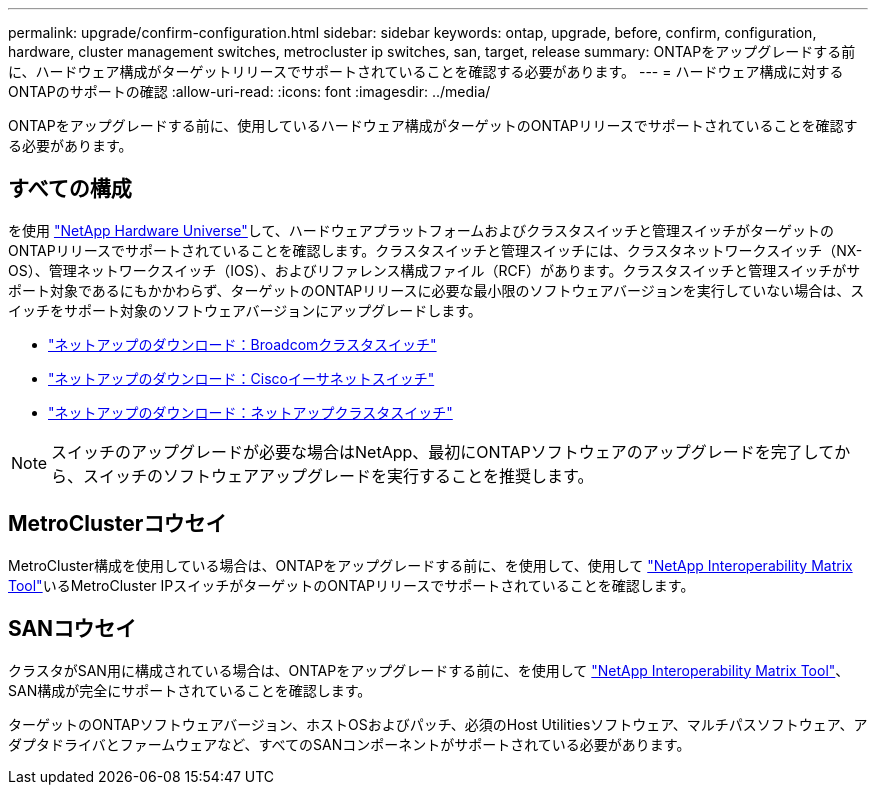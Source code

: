 ---
permalink: upgrade/confirm-configuration.html 
sidebar: sidebar 
keywords: ontap, upgrade, before, confirm, configuration, hardware, cluster management switches, metrocluster ip switches, san, target, release 
summary: ONTAPをアップグレードする前に、ハードウェア構成がターゲットリリースでサポートされていることを確認する必要があります。 
---
= ハードウェア構成に対するONTAPのサポートの確認
:allow-uri-read: 
:icons: font
:imagesdir: ../media/


[role="lead"]
ONTAPをアップグレードする前に、使用しているハードウェア構成がターゲットのONTAPリリースでサポートされていることを確認する必要があります。



== すべての構成

を使用 https://hwu.netapp.com["NetApp Hardware Universe"^]して、ハードウェアプラットフォームおよびクラスタスイッチと管理スイッチがターゲットのONTAPリリースでサポートされていることを確認します。クラスタスイッチと管理スイッチには、クラスタネットワークスイッチ（NX-OS）、管理ネットワークスイッチ（IOS）、およびリファレンス構成ファイル（RCF）があります。クラスタスイッチと管理スイッチがサポート対象であるにもかかわらず、ターゲットのONTAPリリースに必要な最小限のソフトウェアバージョンを実行していない場合は、スイッチをサポート対象のソフトウェアバージョンにアップグレードします。

* https://mysupport.netapp.com/site/info/broadcom-cluster-switch["ネットアップのダウンロード：Broadcomクラスタスイッチ"^]
* https://mysupport.netapp.com/site/info/cisco-ethernet-switch["ネットアップのダウンロード：Ciscoイーサネットスイッチ"^]
* https://mysupport.netapp.com/site/info/netapp-cluster-switch["ネットアップのダウンロード：ネットアップクラスタスイッチ"^]



NOTE: スイッチのアップグレードが必要な場合はNetApp、最初にONTAPソフトウェアのアップグレードを完了してから、スイッチのソフトウェアアップグレードを実行することを推奨します。



== MetroClusterコウセイ

MetroCluster構成を使用している場合は、ONTAPをアップグレードする前に、を使用して、使用して https://mysupport.netapp.com/matrix["NetApp Interoperability Matrix Tool"^]いるMetroCluster IPスイッチがターゲットのONTAPリリースでサポートされていることを確認します。



== SANコウセイ

クラスタがSAN用に構成されている場合は、ONTAPをアップグレードする前に、を使用して https://mysupport.netapp.com/matrix["NetApp Interoperability Matrix Tool"^]、SAN構成が完全にサポートされていることを確認します。

ターゲットのONTAPソフトウェアバージョン、ホストOSおよびパッチ、必須のHost Utilitiesソフトウェア、マルチパスソフトウェア、アダプタドライバとファームウェアなど、すべてのSANコンポーネントがサポートされている必要があります。
